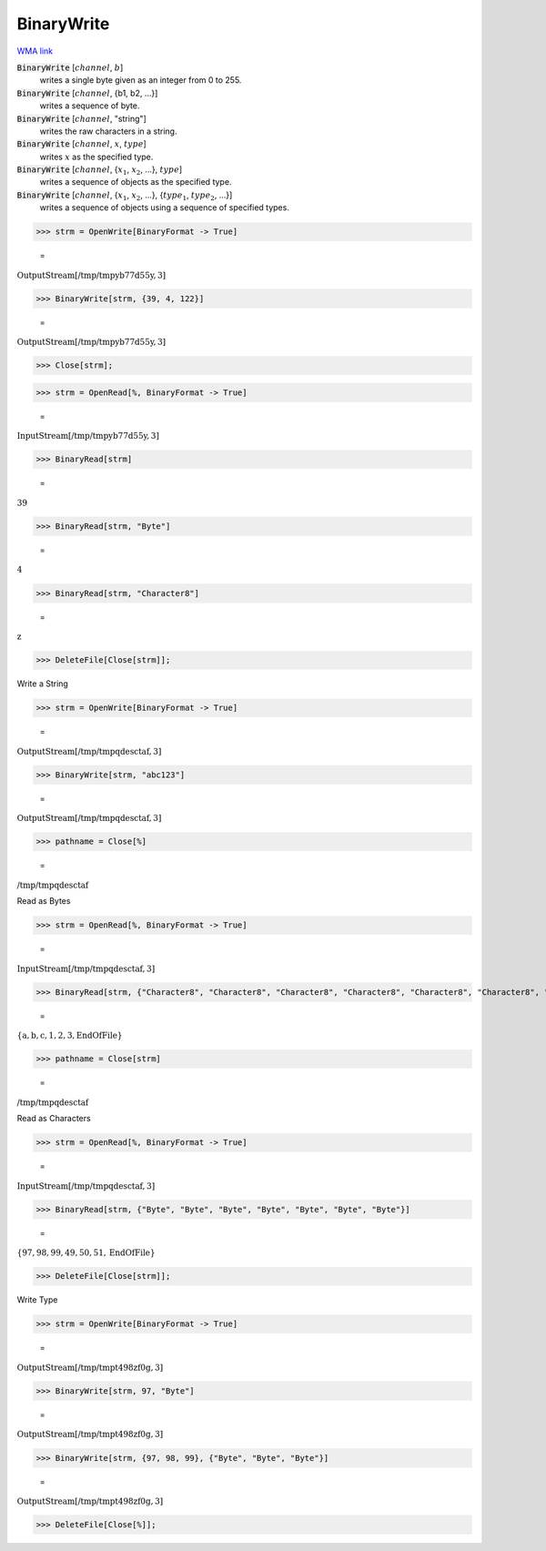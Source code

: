 BinaryWrite
===========

`WMA link <https://reference.wolfram.com/language/ref/BinaryWrite.html>`_


:code:`BinaryWrite` [:math:`channel`, :math:`b`]
    writes a single byte given as an integer from 0 to 255.

:code:`BinaryWrite` [:math:`channel`, {b1, b2, ...}]
    writes a sequence of byte.

:code:`BinaryWrite` [:math:`channel`, "string"]
    writes the raw characters in a string.

:code:`BinaryWrite` [:math:`channel`, :math:`x`, :math:`type`]
    writes :math:`x` as the specified type.

:code:`BinaryWrite` [:math:`channel`, {:math:`x_1`, :math:`x_2`, ...}, :math:`type`]
    writes a sequence of objects as the specified type.

:code:`BinaryWrite` [:math:`channel`, {:math:`x_1`, :math:`x_2`, ...}, {:math:`type_1`, :math:`type_2`, ...}]
    writes a sequence of objects using a sequence of specified types.





>>> strm = OpenWrite[BinaryFormat -> True]

    =
:math:`\text{OutputStream}\left[\text{/tmp/tmpyb77d55y},3\right]`


>>> BinaryWrite[strm, {39, 4, 122}]

    =
:math:`\text{OutputStream}\left[\text{/tmp/tmpyb77d55y},3\right]`


>>> Close[strm];


>>> strm = OpenRead[%, BinaryFormat -> True]

    =
:math:`\text{InputStream}\left[\text{/tmp/tmpyb77d55y},3\right]`


>>> BinaryRead[strm]

    =
:math:`39`


>>> BinaryRead[strm, "Byte"]

    =
:math:`4`


>>> BinaryRead[strm, "Character8"]

    =
:math:`\text{z}`


>>> DeleteFile[Close[strm]];



Write a String

>>> strm = OpenWrite[BinaryFormat -> True]

    =
:math:`\text{OutputStream}\left[\text{/tmp/tmpqdesctaf},3\right]`


>>> BinaryWrite[strm, "abc123"]

    =
:math:`\text{OutputStream}\left[\text{/tmp/tmpqdesctaf},3\right]`


>>> pathname = Close[%]

    =
:math:`\text{/tmp/tmpqdesctaf}`



Read as Bytes

>>> strm = OpenRead[%, BinaryFormat -> True]

    =
:math:`\text{InputStream}\left[\text{/tmp/tmpqdesctaf},3\right]`


>>> BinaryRead[strm, {"Character8", "Character8", "Character8", "Character8", "Character8", "Character8", "Character8"}]

    =
:math:`\left\{\text{a},\text{b},\text{c},\text{1},\text{2},\text{3},\text{EndOfFile}\right\}`


>>> pathname = Close[strm]

    =
:math:`\text{/tmp/tmpqdesctaf}`



Read as Characters

>>> strm = OpenRead[%, BinaryFormat -> True]

    =
:math:`\text{InputStream}\left[\text{/tmp/tmpqdesctaf},3\right]`


>>> BinaryRead[strm, {"Byte", "Byte", "Byte", "Byte", "Byte", "Byte", "Byte"}]

    =
:math:`\left\{97,98,99,49,50,51,\text{EndOfFile}\right\}`


>>> DeleteFile[Close[strm]];



Write Type

>>> strm = OpenWrite[BinaryFormat -> True]

    =
:math:`\text{OutputStream}\left[\text{/tmp/tmpt498zf0g},3\right]`


>>> BinaryWrite[strm, 97, "Byte"]

    =
:math:`\text{OutputStream}\left[\text{/tmp/tmpt498zf0g},3\right]`


>>> BinaryWrite[strm, {97, 98, 99}, {"Byte", "Byte", "Byte"}]

    =
:math:`\text{OutputStream}\left[\text{/tmp/tmpt498zf0g},3\right]`


>>> DeleteFile[Close[%]];


